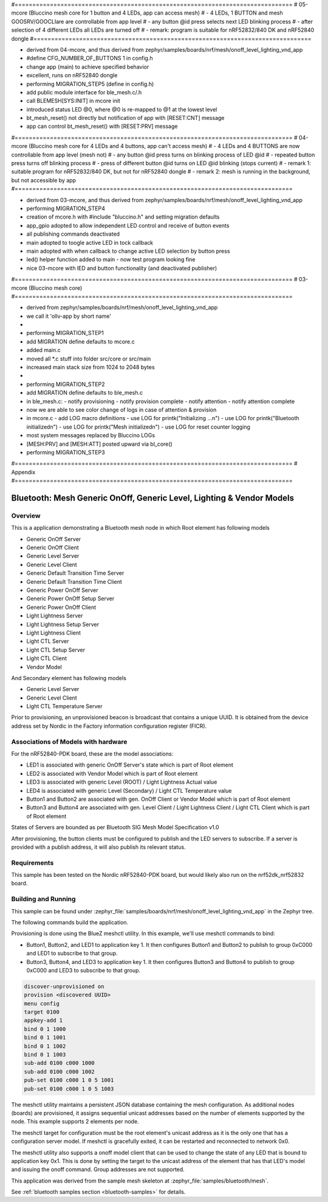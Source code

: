 #===============================================================================
# 05-mcore (Bluccino mesh core for 1 button and 4 LEDs, app can access mesh)
# - 4 LEDs, 1 BUTTON and mesh GOOSRV/GOOCLIare are controllable from app level
# - any button @id press selects next LED blinking process
# - after selection of 4 different LEDs all LEDs are turned off
# - remark: program is suitable for nRF52832/840 DK and nRF52840 dongle
#===============================================================================

- derived from 04-mcore, and thus
  derived from zephyr/samples/boards/nrf/mesh/onoff_level_lighting_vnd_app
- #define CFG_NUMBER_OF_BUTTONS 1 in config.h
- change app (main) to achieve specified behavior
- excellent, runs on nRF52840 dongle
- performing MIGRATION_STEP5 (define in config.h)
- add public module interface for ble_mesh.c/.h
- call BLEMESH[SYS:INIT] in mcore init
- introduced status LED @0, where @0 is re-mapped to @1 at the lowest level
- bt_mesh_reset() not directly but notification of app with [RESET:CNT] message
- app can control bt_mesh_reset() with [RESET:PRV] message

#===============================================================================
# 04-mcore (Bluccino mesh core for 4 LEDs and 4 buttons, app can't access mesh)
# - 4 LEDs and 4 BUTTONS are now controllable from app level (mesh not)
# - any button @id press turns on blinking process of LED @id
# - repeated button press turns off blinking process
# - press of different button @id turns on LED @id blinking (stops current)
# - remark 1: suitable program for nRF52832/840 DK, but not for nRF52840 dongle
# - remark 2: mesh is running in the background, but not accessible by app
#===============================================================================

- derived from 03-mcore, and thus
  derived from zephyr/samples/boards/nrf/mesh/onoff_level_lighting_vnd_app
- performing MIGRATION_STEP4
- creation of mcore.h with #include "bluccino.h" and setting migration defaults
- app_gpio adopted to allow independent LED control and receive of button events
- all publishing commands deactivated
- main adopted to toogle active LED in tock callback
- main adopted with when callback to change active LED selection by button press
- led() helper function added to main - now test program looking fine
- nice 03-mcore with lED and button functionality (and deactivated publisher)

#===============================================================================
# 03-mcore (Bluccino mesh core)
#===============================================================================

- derived from zephyr/samples/boards/nrf/mesh/onoff_level_lighting_vnd_app
- we call it 'ollv-app by short name'
-
- performing MIGRATION_STEP1
- add MIGRATION define defaults to mcore.c
- added main.c
- moved all *.c stuff into folder src/core or src/main
- increased main stack size from 1024 to 2048 bytes
-
- performing MIGRATION_STEP2
- add MIGRATION define defaults to ble_mesh.c
- in ble_mesh.c:
  - notify provisioning
  - notify provision complete
  - notify attention
  - notify attention complete
- now we are able to see color change of logs in case of attention & provision
- in mcore.c
  - add LOG macro definitions
  - use LOG for printk("Initializing ...\n")
  - use LOG for printk("Bluetooth initialized\n")
  - use LOG for printk("Mesh initialized\n")
  - use LOG for reset counter logging
- most system messages replaced by Bluccino LOGs
- [MESH:PRV] and [MESH:ATT] posted upward via bl_core()
- performing MIGRATION_STEP3


#===============================================================================
# Appendix
#===============================================================================

.. _bluetooth-mesh-onoff-level-lighting-vnd-sample:

Bluetooth: Mesh Generic OnOff, Generic Level, Lighting & Vendor Models
######################################################################
Overview
********
This is a application demonstrating a Bluetooth mesh node in
which Root element has following models

- Generic OnOff Server
- Generic OnOff Client
- Generic Level Server
- Generic Level Client
- Generic Default Transition Time Server
- Generic Default Transition Time Client
- Generic Power OnOff Server
- Generic Power OnOff Setup Server
- Generic Power OnOff Client
- Light Lightness Server
- Light Lightness Setup Server
- Light Lightness Client
- Light CTL Server
- Light CTL Setup Server
- Light CTL Client
- Vendor Model

And Secondary element has following models

- Generic Level Server
- Generic Level Client
- Light CTL Temperature Server

Prior to provisioning, an unprovisioned beacon is broadcast that contains
a unique UUID. It is obtained from the device address set by Nordic in the
Factory information configuration register (FICR).

Associations of Models with hardware
************************************
For the nRF52840-PDK board, these are the model associations:

* LED1 is associated with generic OnOff Server's state which is part of Root element
* LED2 is associated with Vendor Model which is part of Root element
* LED3 is associated with generic Level (ROOT) / Light Lightness Actual value
* LED4 is associated with generic Level (Secondary) / Light CTL Temperature value
* Button1 and Button2 are associated with gen. OnOff Client or Vendor Model which is part of Root element
* Button3 and Button4 are associated with gen. Level Client / Light Lightness Client / Light CTL Client which is part of Root element

States of Servers are bounded as per Bluetooth SIG Mesh Model Specification v1.0

After provisioning, the button clients must
be configured to publish and the LED servers to subscribe.
If a server is provided with a publish address, it will
also publish its relevant status.

Requirements
************
This sample has been tested on the Nordic nRF52840-PDK board, but would
likely also run on the nrf52dk_nrf52832 board.

Building and Running
********************
This sample can be found under :zephyr_file:`samples/boards/nrf/mesh/onoff_level_lighting_vnd_app` in the
Zephyr tree.

The following commands build the application.

.. zephyr-app-commands::
   :zephyr-app: samples/boards/nrf/mesh/onoff_level_lighting_vnd_app
   :board: nrf52840dk_nrf52840
   :goals: build flash
   :compact:

Provisioning is done using the BlueZ meshctl utility. In this example, we'll use meshctl commands to bind:

- Button1, Button2, and LED1 to application key 1. It then configures Button1 and Button2
  to publish to group 0xC000 and LED1 to subscribe to that group.
- Button3, Button4, and LED3 to application key 1. It then configures Button3 and Button4
  to publish to group 0xC000 and LED3 to subscribe to that group.

.. code-block:: console

   discover-unprovisioned on
   provision <discovered UUID>
   menu config
   target 0100
   appkey-add 1
   bind 0 1 1000
   bind 0 1 1001
   bind 0 1 1002
   bind 0 1 1003
   sub-add 0100 c000 1000
   sub-add 0100 c000 1002
   pub-set 0100 c000 1 0 5 1001
   pub-set 0100 c000 1 0 5 1003

The meshctl utility maintains a persistent JSON database containing
the mesh configuration. As additional nodes (boards) are provisioned, it
assigns sequential unicast addresses based on the number of elements
supported by the node. This example supports 2 elements per node.

The meshctl target for configuration must be the root element's unicast
address as it is the only one that has a configuration server model. If
meshctl is gracefully exited, it can be restarted and reconnected to
network 0x0.

The meshctl utility also supports a onoff model client that can be used to
change the state of any LED that is bound to application key 0x1.
This is done by setting the target to the unicast address of the element
that has that LED's model and issuing the onoff command.
Group addresses are not supported.

This application was derived from the sample mesh skeleton at
:zephyr_file:`samples/bluetooth/mesh`.

See :ref:`bluetooth samples section <bluetooth-samples>` for details.
